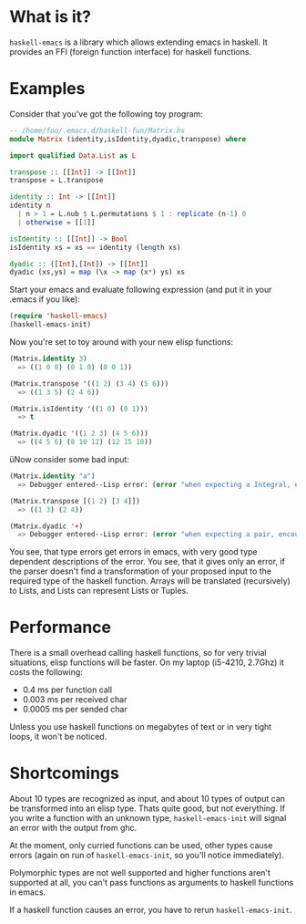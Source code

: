 * What is it?
=haskell-emacs= is a library which allows extending emacs in haskell.
It provides an FFI (foreign function interface) for haskell functions.

* Examples
Consider that you've got the following toy program:

#+BEGIN_SRC haskell
-- /home/foo/.emacs.d/haskell-fun/Matrix.hs
module Matrix (identity,isIdentity,dyadic,transpose) where

import qualified Data.List as L

transpose :: [[Int]] -> [[Int]]
transpose = L.transpose

identity :: Int -> [[Int]]
identity n
  | n > 1 = L.nub $ L.permutations $ 1 : replicate (n-1) 0
  | otherwise = [[1]]

isIdentity :: [[Int]] -> Bool
isIdentity xs = xs == identity (length xs)

dyadic :: ([Int],[Int]) -> [[Int]]
dyadic (xs,ys) = map (\x -> map (x*) ys) xs
#+END_SRC

Start your emacs and evaluate following expression (and put it in
your .emacs if you like):
#+BEGIN_SRC emacs-lisp
(require 'haskell-emacs)
(haskell-emacs-init)
#+END_SRC

Now you're set to toy around with your new elisp functions:
#+BEGIN_SRC emacs-lisp
(Matrix.identity 3)
  => ((1 0 0) (0 1 0) (0 0 1))

(Matrix.transpose '((1 2) (3 4) (5 6)))
  => ((1 3 5) (2 4 6))

(Matrix.isIdentity '((1 0) (0 1)))
  => t

(Matrix.dyadic '((1 2 3) (4 5 6)))
  => ((4 5 6) (8 10 12) (12 15 18))
#+END_SRC

üNow consider some bad input:
#+BEGIN_SRC emacs-lisp
(Matrix.identity "a")
  => Debugger entered--Lisp error: (error "when expecting a Integral, encountered string instead")

(Matrix.transpose [(1 2) [3 4]])
  => ((1 3) (2 4))

(Matrix.dyadic '+)
  => Debugger entered--Lisp error: (error "when expecting a pair, encountered symbol instead")
#+END_SRC

You see, that type errors get errors in emacs, with very good type
dependent descriptions of the error.  You see, that it gives only an
error, if the parser doesn't find a transformation of your proposed
input to the required type of the haskell function.  Arrays will be
translated (recursively) to Lists, and Lists can represent Lists or
Tuples.

* Performance
There is a small overhead calling haskell functions, so for very
trivial situations, elisp functions will be faster.  On my laptop
(i5-4210, 2.7Ghz) it costs the following:
- 0.4 ms per function call
- 0.003 ms per received char
- 0.0005 ms per sended char

Unless you use haskell functions on megabytes of text or in very tight
loops, it won't be noticed.

* Shortcomings
About 10 types are recognized as input, and about 10 types of output
can be transformed into an elisp type.  Thats quite good, but not
everything.  If you write a function with an unknown type,
=haskell-emacs-init= will signal an error with the output from ghc.

At the moment, only curried functions can be used, other types cause
errors (again on run of =haskell-emacs-init=, so you'll notice
immediately).

Polymorphic types are not well supported and higher functions aren't
supported at all, you can't pass functions as arguments to haskell
functions in emacs.

If a haskell function causes an error, you have to rerun =haskell-emacs-init=.

